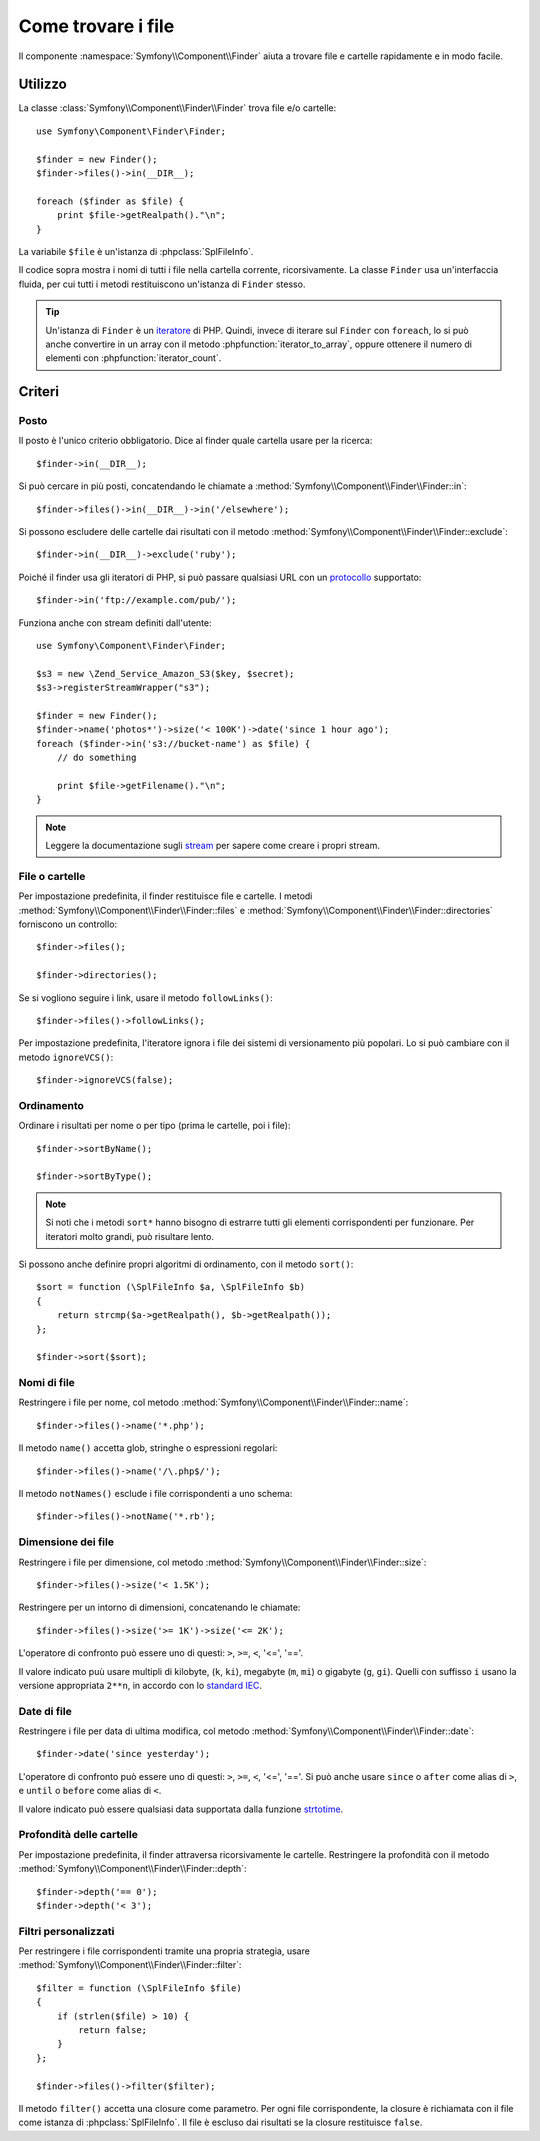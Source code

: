 .. index::
   single: Finder

Come trovare i file
===================

Il componente :namespace:`Symfony\\Component\\Finder` aiuta a trovare file e cartelle
rapidamente e in modo facile.

Utilizzo
--------

La classe :class:`Symfony\\Component\\Finder\\Finder` trova file e/o
cartelle::

    use Symfony\Component\Finder\Finder;

    $finder = new Finder();
    $finder->files()->in(__DIR__);

    foreach ($finder as $file) {
        print $file->getRealpath()."\n";
    }

La variabile ``$file`` è un'istanza di :phpclass:`SplFileInfo`.

Il codice sopra mostra i nomi di tutti i file nella cartella corrente, ricorsivamente.
La classe ``Finder`` usa un'interfaccia fluida, per cui tutti i metodi restituiscono
un'istanza di ``Finder`` stesso.

.. tip::

    Un'istanza di ``Finder`` è un `iteratore`_ di PHP. Quindi, invece di iterare sul
    ``Finder`` con ``foreach``, lo si può anche convertire in un array con il metodo
    :phpfunction:`iterator_to_array`, oppure ottenere il numero di elementi con
    :phpfunction:`iterator_count`.

Criteri
-------

Posto
~~~~~

Il posto è l'unico criterio obbligatorio. Dice al finder quale cartella usare
per la ricerca::

    $finder->in(__DIR__);

Si può cercare in più posti, concatendando le chiamate a
:method:`Symfony\\Component\\Finder\\Finder::in`::

    $finder->files()->in(__DIR__)->in('/elsewhere');

Si possono escludere delle cartelle dai risultati con il metodo
:method:`Symfony\\Component\\Finder\\Finder::exclude`::

    $finder->in(__DIR__)->exclude('ruby');

Poiché il finder usa gli iteratori di PHP, si può passare qualsiasi URL con un
`protocollo`_ supportato::

    $finder->in('ftp://example.com/pub/');

Funziona anche con stream definiti dall'utente::

    use Symfony\Component\Finder\Finder;

    $s3 = new \Zend_Service_Amazon_S3($key, $secret);
    $s3->registerStreamWrapper("s3");

    $finder = new Finder();
    $finder->name('photos*')->size('< 100K')->date('since 1 hour ago');
    foreach ($finder->in('s3://bucket-name') as $file) {
        // do something

        print $file->getFilename()."\n";
    }

.. note::

    Leggere la documentazione sugli `stream`_ per sapere come creare i propri stream.

File o cartelle
~~~~~~~~~~~~~~~

Per impostazione predefinita, il finder restituisce file e cartelle. I metodi
:method:`Symfony\\Component\\Finder\\Finder::files` e
:method:`Symfony\\Component\\Finder\\Finder::directories` forniscono un controllo::

    $finder->files();

    $finder->directories();

Se si vogliono seguire i link, usare il metodo ``followLinks()``::

    $finder->files()->followLinks();

Per impostazione predefinita, l'iteratore ignora i file dei sistemi di versionamento più
popolari. Lo si può cambiare con il metodo ``ignoreVCS()``::

    $finder->ignoreVCS(false);

Ordinamento
~~~~~~~~~~~

Ordinare i risultati per nome o per tipo (prima le cartelle, poi i file)::

    $finder->sortByName();

    $finder->sortByType();

.. note::

    Si noti che i metodi ``sort*`` hanno bisogno di estrarre tutti gli elementi
    corrispondenti per funzionare. Per iteratori molto grandi, può risultare lento.

Si possono anche definire propri algoritmi di ordinamento, con il metodo ``sort()``::

    $sort = function (\SplFileInfo $a, \SplFileInfo $b)
    {
        return strcmp($a->getRealpath(), $b->getRealpath());
    };

    $finder->sort($sort);

Nomi di file
~~~~~~~~~~~~

Restringere i file per nome, col metodo
:method:`Symfony\\Component\\Finder\\Finder::name`::

    $finder->files()->name('*.php');

Il metodo ``name()`` accetta glob, stringhe o espressioni regolari::

    $finder->files()->name('/\.php$/');

Il metodo ``notNames()`` esclude i file corrispondenti a uno schema::

    $finder->files()->notName('*.rb');

Dimensione dei file
~~~~~~~~~~~~~~~~~~~

Restringere i file per dimensione, col metodo
:method:`Symfony\\Component\\Finder\\Finder::size`::

    $finder->files()->size('< 1.5K');

Restringere per un intorno di dimensioni, concatenando le chiamate::

    $finder->files()->size('>= 1K')->size('<= 2K');

L'operatore di confronto può essere uno di questi: ``>``, ``>=``, ``<``, '<=',
'=='.

Il valore indicato puù usare multipli di kilobyte, (``k``, ``ki``), megabyte
(``m``, ``mi``) o gigabyte (``g``, ``gi``). Quelli con suffisso ``i`` usano
la versione appropriata ``2**n``, in accordo con lo `standard IEC`_.

Date di file
~~~~~~~~~~~~

Restringere i file per data di ultima modifica, col metodo
:method:`Symfony\\Component\\Finder\\Finder::date`::

    $finder->date('since yesterday');

L'operatore di confronto può essere uno di questi: ``>``, ``>=``, ``<``, '<=',
'=='. Si può anche usare ``since`` o ``after`` come alias di ``>``, e
``until`` o ``before`` come alias di ``<``.

Il valore indicato può essere qualsiasi data supportata dalla funzione `strtotime`_.

Profondità delle cartelle
~~~~~~~~~~~~~~~~~~~~~~~~~

Per impostazione predefinita, il finder attraversa ricorsivamente le cartelle. Restringere
la profondità con il metodo :method:`Symfony\\Component\\Finder\\Finder::depth`::

    $finder->depth('== 0');
    $finder->depth('< 3');

Filtri personalizzati
~~~~~~~~~~~~~~~~~~~~~

Per restringere i file corrispondenti tramite una propria strategia, usare
:method:`Symfony\\Component\\Finder\\Finder::filter`::

    $filter = function (\SplFileInfo $file)
    {
        if (strlen($file) > 10) {
            return false;
        }
    };

    $finder->files()->filter($filter);

Il metodo ``filter()`` accetta una closure come parametro. Per ogni file corrispondente,
la closure è richiamata con il file come istanza di :phpclass:`SplFileInfo`. Il file è
escluso dai risultati se la closure restituisce ``false``.

.. _strtotime:    http://www.php.net/manual/en/datetime.formats.php
.. _iteratore:    http://www.php.net/manual/en/spl.iterators.php
.. _protocollo:   http://www.php.net/manual/en/wrappers.php
.. _stream:       http://www.php.net/streams
.. _standard IEC: http://physics.nist.gov/cuu/Units/binary.html
